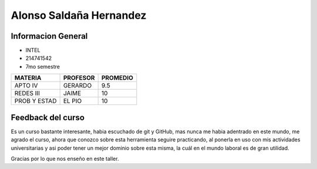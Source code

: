 Alonso Saldaña Hernandez 
========================

Informacion General 
------------

- INTEL 
- 214741542
- 7mo semestre 

+--------------+----------------------+------------+
| MATERIA      |    PROFESOR          |   PROMEDIO |
+==============+======================+============+
|    APTO IV   |     GERARDO          |   9.5      |
+--------------+----------------------+------------+
|   REDES III  |     JAIME            |    10      |
+--------------+----------------------+------------+
| PROB Y ESTAD |     EL PIO           |    10      |
+--------------+----------------------+------------+



Feedback del curso 
-----------------

Es un curso bastante interesante, habia escuchado de git y GitHub, mas nunca me habia 
adentrado en este mundo, me agrado el curso, ahora que conozco sobre esta herramienta
seguire practicando, al ponerla en uso con mis actividades universitarias y asi poder
tener un mejor dominio sobre esta misma, la cuál en el mundo laboral es de gran utilidad. 

Gracias por lo que nos enseño en este taller. 
